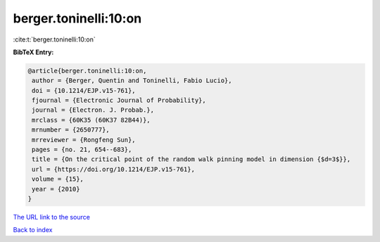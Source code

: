 berger.toninelli:10:on
======================

:cite:t:`berger.toninelli:10:on`

**BibTeX Entry:**

.. code-block:: bibtex

   @article{berger.toninelli:10:on,
    author = {Berger, Quentin and Toninelli, Fabio Lucio},
    doi = {10.1214/EJP.v15-761},
    fjournal = {Electronic Journal of Probability},
    journal = {Electron. J. Probab.},
    mrclass = {60K35 (60K37 82B44)},
    mrnumber = {2650777},
    mrreviewer = {Rongfeng Sun},
    pages = {no. 21, 654--683},
    title = {On the critical point of the random walk pinning model in dimension {$d=3$}},
    url = {https://doi.org/10.1214/EJP.v15-761},
    volume = {15},
    year = {2010}
   }
`The URL link to the source <ttps://doi.org/10.1214/EJP.v15-761}>`_


`Back to index <../By-Cite-Keys.html>`_
